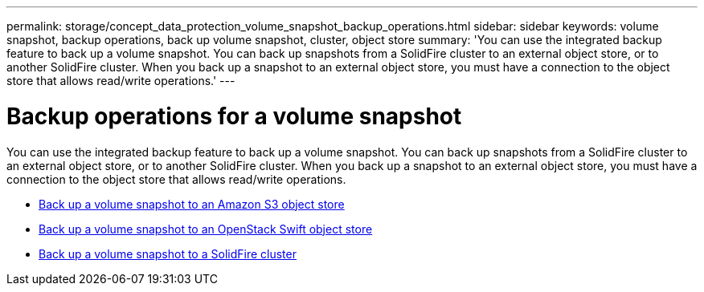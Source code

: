 ---
permalink: storage/concept_data_protection_volume_snapshot_backup_operations.html
sidebar: sidebar
keywords: volume snapshot, backup operations, back up volume snapshot, cluster, object store
summary: 'You can use the integrated backup feature to back up a volume snapshot. You can back up snapshots from a SolidFire cluster to an external object store, or to another SolidFire cluster. When you back up a snapshot to an external object store, you must have a connection to the object store that allows read/write operations.'
---

= Backup operations for a volume snapshot
:icons: font
:imagesdir: ../media/

[.lead]
You can use the integrated backup feature to back up a volume snapshot. You can back up snapshots from a SolidFire cluster to an external object store, or to another SolidFire cluster. When you back up a snapshot to an external object store, you must have a connection to the object store that allows read/write operations.

* link:task_data_protection_back_up_a_volume_snapshot_to_an_amazon_s3_object_store[Back up a volume snapshot to an Amazon S3 object store]
* link:task_data_protection_back_up_a_volume_snapshot_to_openstack_swift[Back up a volume snapshot to an OpenStack Swift object store]
* link:task_data_protection_back_up_volume_to_solidfire[Back up a volume snapshot to a SolidFire cluster]
